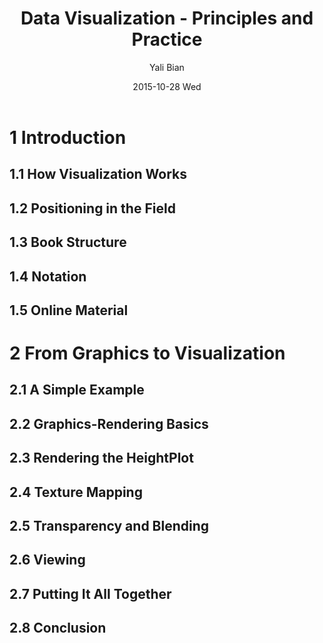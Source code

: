#+TITLE:          Data Visualization - Principles and Practice
#+AUTHOR:      Yali Bian
#+EMAIL:         byl.lisp@gmail.com
#+DATE:          2015-10-28 Wed


* 1 Introduction

** 1.1 How Visualization Works
** 1.2 Positioning in the Field
** 1.3 Book Structure
** 1.4 Notation
** 1.5 Online Material

* 2 From Graphics to Visualization

** 2.1 A Simple Example
** 2.2 Graphics-Rendering Basics
** 2.3 Rendering the HeightPlot
** 2.4 Texture Mapping
** 2.5 Transparency and Blending
** 2.6 Viewing
** 2.7 Putting It All Together
** 2.8 Conclusion
